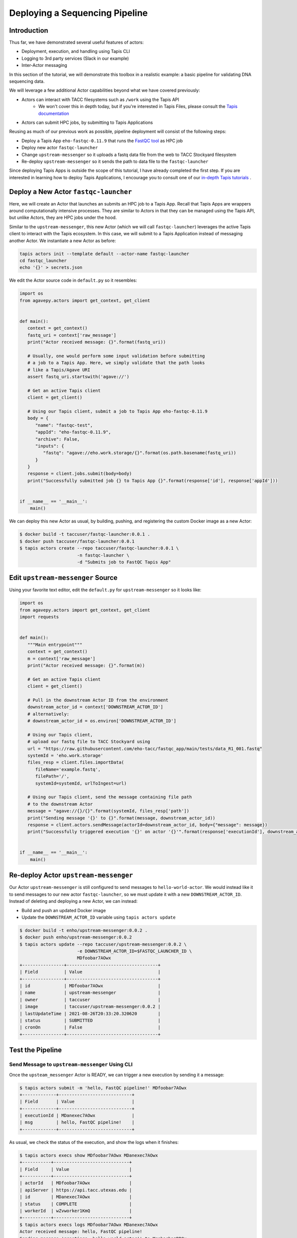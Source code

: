 Deploying a Sequencing Pipeline
=============================

Introduction
------------

Thus far, we have demonstrated several useful features of actors:

* Deployment, execution, and handling using Tapis CLI
* Logging to 3rd party services (Slack in our example)
* Inter-Actor messaging

In this section of the tutorial, we will demonstrate this toolbox in a realistic example: a basic pipeline for
validating DNA sequencing data.

.. image:: ../images/20210916_taccster_actors_pipeline.png
   :width: 600
   :alt: A basic data pipeline for running FastQC

We will leverage a few additional Actor capabilities beyond what we have covered previously:

* Actors can interact with TACC filesystems such as ``/work`` using the Tapis API
   * We won't cover this in depth today, but if you're interested in Tapis Files, 
     please consult the `Tapis documentation <https://tapis.readthedocs.io/en/latest/technical/files.html>`_ 
* Actors can submit HPC jobs, by submitting to Tapis Applications

Reusing as much of our previous work as possible, pipeline deployment will consist of the following steps:

* Deploy a Tapis App ``eho-fastqc-0.11.9`` that runs the `FastQC tool <https://github.com/sequana/fastqc>`_ as HPC job
* Deploy new actor ``fastqc-launcher``
* Change ``upstream-messenger`` so it uploads a fastq data file from the web to TACC Stockyard filesystem
* Re-deploy ``upstream-messenger`` so it sends the path to data file to the ``fastqc-launcher``

Since deploying Tapis Apps is outside the scope of this tutorial, I have already completed the first step. 
If you are interested in learning how to deploy Tapis Applications, I encourage you to consult
one of our `in-depth Tapis tutorials <https://tacc-cloud.github.io/summer-institute-2021-tapis/>`_ .


Deploy a New Actor ``fastqc-launcher``
----------------------------------------

Here, we will create an Actor that launches an submits an HPC job to a 
Tapis App. Recall that Tapis Apps are wrappers around computationally intensive processes. They are similar
to Actors in that they can be managed using the Tapis API, but unlike Actors, they are HPC jobs under the
hood.

Similar to the ``upstream-messenger``, this new Actor (which we will call ``fastqc-launcher``) leverages the active Tapis client 
to interact with the Tapis ecosystem. In this case, we will submit to a 
Tapis Application instead of messaging another Actor. We instantiate a new 
Actor as before:

.. code:: bash

   tapis actors init --template default --actor-name fastqc-launcher
   cd fastqc_launcher
   echo '{}' > secrets.json

We edit the Actor source code in ``default.py`` so it resembles:

.. code:: python

   import os
   from agavepy.actors import get_context, get_client


   def main():
      context = get_context()
      fastq_uri = context['raw_message']
      print("Actor received message: {}".format(fastq_uri))

      # Usually, one would perform some input validation before submitting
      # a job to a Tapis App. Here, we simply validate that the path looks
      # like a Tapis/Agave URI
      assert fastq_uri.startswith('agave://')

      # Get an active Tapis client
      client = get_client()

      # Using our Tapis client, submit a job to Tapis App eho-fastqc-0.11.9
      body = {
         "name": "fastqc-test",
         "appId": "eho-fastqc-0.11.9",
         "archive": False,
         "inputs": {
            "fastq": "agave://eho.work.storage/{}".format(os.path.basename(fastq_uri))
         }
      }
      response = client.jobs.submit(body=body)
      print("Successfully submitted job {} to Tapis App {}".format(response['id'], response['appId']))


   if __name__ == '__main__':
       main()
   
We can deploy this new Actor as usual, by building, pushing, and registering the custom Docker
image as a new Actor:

.. code-block:: bash

   $ docker build -t taccuser/fastqc-launcher:0.0.1 .
   $ docker push taccuser/fastqc-launcher:0.0.1
   $ tapis actors create --repo taccuser/fastqc-launcher:0.0.1 \
                         -n fastqc-launcher \
                         -d "Submits job to FastQC Tapis App"


Edit ``upstream-messenger`` Source
----------------------------------

Using your favorite text editor, edit the ``default.py`` for ``upstream-messenger`` so it looks like:

.. code:: python

   import os
   from agavepy.actors import get_context, get_client
   import requests


   def main():
      """Main entrypoint"""
      context = get_context()
      m = context['raw_message']
      print("Actor received message: {}".format(m))

      # Get an active Tapis client
      client = get_client()

      # Pull in the downstream Actor ID from the environment
      downstream_actor_id = context['DOWNSTREAM_ACTOR_ID']
      # alternatively:
      # downstream_actor_id = os.environ['DOWNSTREAM_ACTOR_ID']

      # Using our Tapis client, 
      # upload our fastq file to TACC Stockyard using 
      url = "https://raw.githubusercontent.com/eho-tacc/fastqc_app/main/tests/data_R1_001.fastq"
      systemId = 'eho.work.storage'
      files_resp = client.files.importData(
         fileName='example.fastq',
         filePath='/', 
         systemId=systemId, urlToIngest=url)
      
      # Using our Tapis client, send the message containing file path 
      # to the downstream Actor
      message = "agave://{}/{}".format(systemId, files_resp['path'])
      print("Sending message '{}' to {}".format(message, downstream_actor_id))
      response = client.actors.sendMessage(actorId=downstream_actor_id, body={"message": message})
      print("Successfully triggered execution '{}' on actor '{}'".format(response['executionId'], downstream_actor_id))


   if __name__ == '__main__':
       main()


Re-deploy Actor ``upstream-messenger``
--------------------------------------

Our Actor ``upstream-messenger`` is still configured to send messages to ``hello-world-actor``. 
We would instead like it to send messages to our new actor ``fastqc-launcher``, so we must
update it with a new ``DOWNSTREAM_ACTOR_ID``. Instead of deleting and deploying a new
Actor, we can instead:

* Build and push an updated Docker image
* Update the ``DOWNSTREAM_ACTOR_ID`` variable using ``tapis actors update``

.. code:: bash

   $ docker build -t enho/upstream-messenger:0.0.2 .
   $ docker push enho/upstream-messenger:0.0.2
   $ tapis actors update --repo taccuser/upstream-messenger:0.0.2 \
                         -e DOWNSTREAM_ACTOR_ID=$FASTQC_LAUNCHER_ID \
                         MDfoobar7AOwx
   +----------------+-----------------------------------+
   | Field          | Value                             |
   +----------------+-----------------------------------+
   | id             | MDfoobar7AOwx                     |
   | name           | upstream-messenger                |
   | owner          | taccuser                          |
   | image          | taccuser/upstream-messenger:0.0.2 |
   | lastUpdateTime | 2021-08-26T20:33:20.320620        |
   | status         | SUBMITTED                         |
   | cronOn         | False                             |
   +----------------+-----------------------------------+

Test the Pipeline
-----------------

Send Message to ``upstream-messenger`` Using CLI
~~~~~~~~~~~~~~~~~~~~~~~~~~~~~~~~~~~~~~~~~~~~~~~~

Once the ``upsteam_messenger`` Actor is READY, we can trigger a new
execution by sending it a message:

.. code:: bash

   $ tapis actors submit -m 'hello, FastQC pipeline!' MDfoobar7AOwx
   +-------------+----------------------------+
   | Field       | Value                      |
   +-------------+----------------------------+
   | executionId | MDanexec7AOwx              |
   | msg         | hello, FastQC pipeline!    |
   +-------------+----------------------------+

As usual, we check the status of the execution, and show the logs when
it finishes:

.. code:: bash

   $ tapis actors execs show MDfoobar7AOwx MDanexec7AOwx
   +-----------+-----------------------------+
   | Field     | Value                       |
   +-----------+-----------------------------+
   | actorId   | MDfoobar7AOwx               |
   | apiServer | https://api.tacc.utexas.edu |
   | id        | MDanexec7AOwx               |
   | status    | COMPLETE                    |
   | workerId  | wZvworker1KmQ               |
   +-----------+-----------------------------+
   $ tapis actors execs logs MDfoobar7AOwx MDanexec7AOwx
   Actor received message: hello, FastQC pipeline!
   Sending message 'greetings, hello-world-actor!' to MqqbarbazBB8x
   Successfully triggered execution '5P7foobarrrA6' on actor 'MqqbarbazBB8x'

Check File Upload
~~~~~~~~~~~~~~~~~

Using the Tapis CLI, we can check that the ``upstream-messenger`` created the expected file:

.. code-block:: bash

   $ tapis files show agave://eho.work.storage/example.fastq
   +--------------+-------------------------------+
   | Field        | Value                         |
   +--------------+-------------------------------+
   | name         | example.fastq                 |
   | path         | /work/06634/eho/example.fastq |
   | lastModified | 20 seconds ago                |
   | length       | 64431                         |
   | permissions  | READ_WRITE                    |
   | mimeType     | application/octet-stream      |
   | type         | file                          |
   +--------------+-------------------------------+

Check Execution of Downstream ``fastqc-launcher``
~~~~~~~~~~~~~~~~~~~~~~~~~~~~~~~~~~~~~~~~~~~~~~~~~

Let’s check the status of the execution and inspect the logs:

.. code:: bash

   $ tapis actors execs logs MqqbarbazBB8x wKoAJD5NykAKN
   Logs for execution wKoAJD5NykAKN
   Actor received message: agave://eho.work.storage/example.fastq
   Successfully submitted job 6c9d5842-XXXX-XXXX-XXXX-f07b1f73b948-007 to Tapis App eho-fastqc-0.11.9

Check Job Submitted to FastQC Tapis App
~~~~~~~~~~~~~~~~~~~~~~~~~~~~~~~~~~~~~~~

Finally, let's check that our test job using the FastQC Tapis App successfully finished.
We can check the status of this job using the CLI:

.. code-block:: bash

   $ tapis jobs show 6c9d5842-XXXX-XXXX-XXXX-f07b1f73b948-007
   +--------------------+---------------------------------------------------------------------------------+
   | Field              | Value                                                                           |
   +--------------------+---------------------------------------------------------------------------------+
   | accepted           | 2021-09-22T21:39:06.147Z                                                        |
   | appId              | eho-fastqc-0.11.9                                                               |
   | appUuid            | 4765625137153839596-XXXXXXXX-0001-005                                           |
   | archive            | False                                                                           |
   | archivePath        | eho/archive/jobs/job-XXXXXXXX-XXXX-XXXX-afbf-f07b1f73b948-007                   |
   | archiveSystem      | None                                                                            |
   | blockedCount       | 0                                                                               |
   | created            | 2021-09-22T21:39:06.152Z                                                        |
   | ended              | 4 minutes ago                                                                   |
   | failedStatusChecks | 0                                                                               |
   | id                 | 6c9d5842-3066-XXXX-XXXX-f07b1f73b948-007                                        |
   | lastStatusCheck    | 4 minutes ago                                                                   |
   | lastStatusMessage  | Transitioning from status CLEANING_UP to FINISHED in phase ARCHIVING.           |
   | lastUpdated        | 2021-09-22T21:40:52.194Z                                                        |
   | maxHours           | 0.5                                                                             |
   | memoryPerNode      | 1.0                                                                             |
   | name               | fastqc-test                                                                     |
   | nodeCount          | 1                                                                               |
   | owner              | eho                                                                             |
   | processorsPerNode  | 1                                                                               |
   | remoteEnded        | 4 minutes ago                                                                   |
   | remoteJobId        | 8493758                                                                         |
   | remoteOutcome      | FINISHED                                                                        |
   | remoteQueue        | normal                                                                          |
   | remoteStarted      | 2021-09-22T21:39:42.702Z                                                        |
   | remoteStatusChecks | 2                                                                               |
   | remoteSubmitted    | 5 minutes ago                                                                   |
   | schedulerJobId     | None                                                                            |
   | status             | FINISHED                                                                        |
   | submitRetries      | 0                                                                               |
   | systemId           | eho.stampede2.execution                                                         |
   | tenantId           | tacc.prod                                                                       |
   | tenantQueue        | aloe.jobq.tacc.prod.submit.DefaultQueue                                         |
   | visible            | True                                                                            |
   | workPath           | /scratch/06634/eho/eho/job-XXXXXXXX-XXXX-XXXX-XXXX-f07b1f73b948-007-fastqc-test |
   +--------------------+---------------------------------------------------------------------------------+

We can also download and inspect the job outputs:

.. code-block:: bash

   $ tapis jobs outputs download 6c9d5842-XXXX-XXXX-XXXX-f07b1f73b948-007
   +-------------+-------+
   | Field       | Value |
   +-------------+-------+
   | downloaded  | 11    |
   | skipped     | 0     |
   | messages    | 5     |
   | elapsed_sec | 59    |
   +-------------+-------+
   $ cd 6c9d5842-3066-XXXX-XXXX-f07b1f73b948-007
   $ cat ./*.err
   # ...
   Started analysis of example.fastq
   $ cat ./*.out
   Analysis complete for example.fastq
